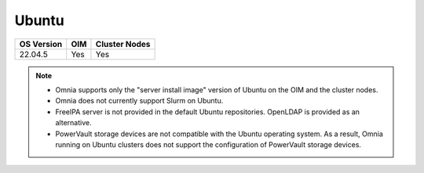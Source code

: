 Ubuntu
======

========== ============= =============
OS Version OIM           Cluster Nodes
========== ============= =============
22.04.5      Yes            Yes
========== ============= =============

.. note::
    * Omnia supports only the "server install image" version of Ubuntu on the OIM and the cluster nodes.
    * Omnia does not currently support Slurm on Ubuntu.
    * FreeIPA server is not provided in the default Ubuntu repositories. OpenLDAP is provided as an alternative.
    * PowerVault storage devices are not compatible with the Ubuntu operating system. As a result, Omnia running on Ubuntu clusters does not support the configuration of PowerVault storage devices.